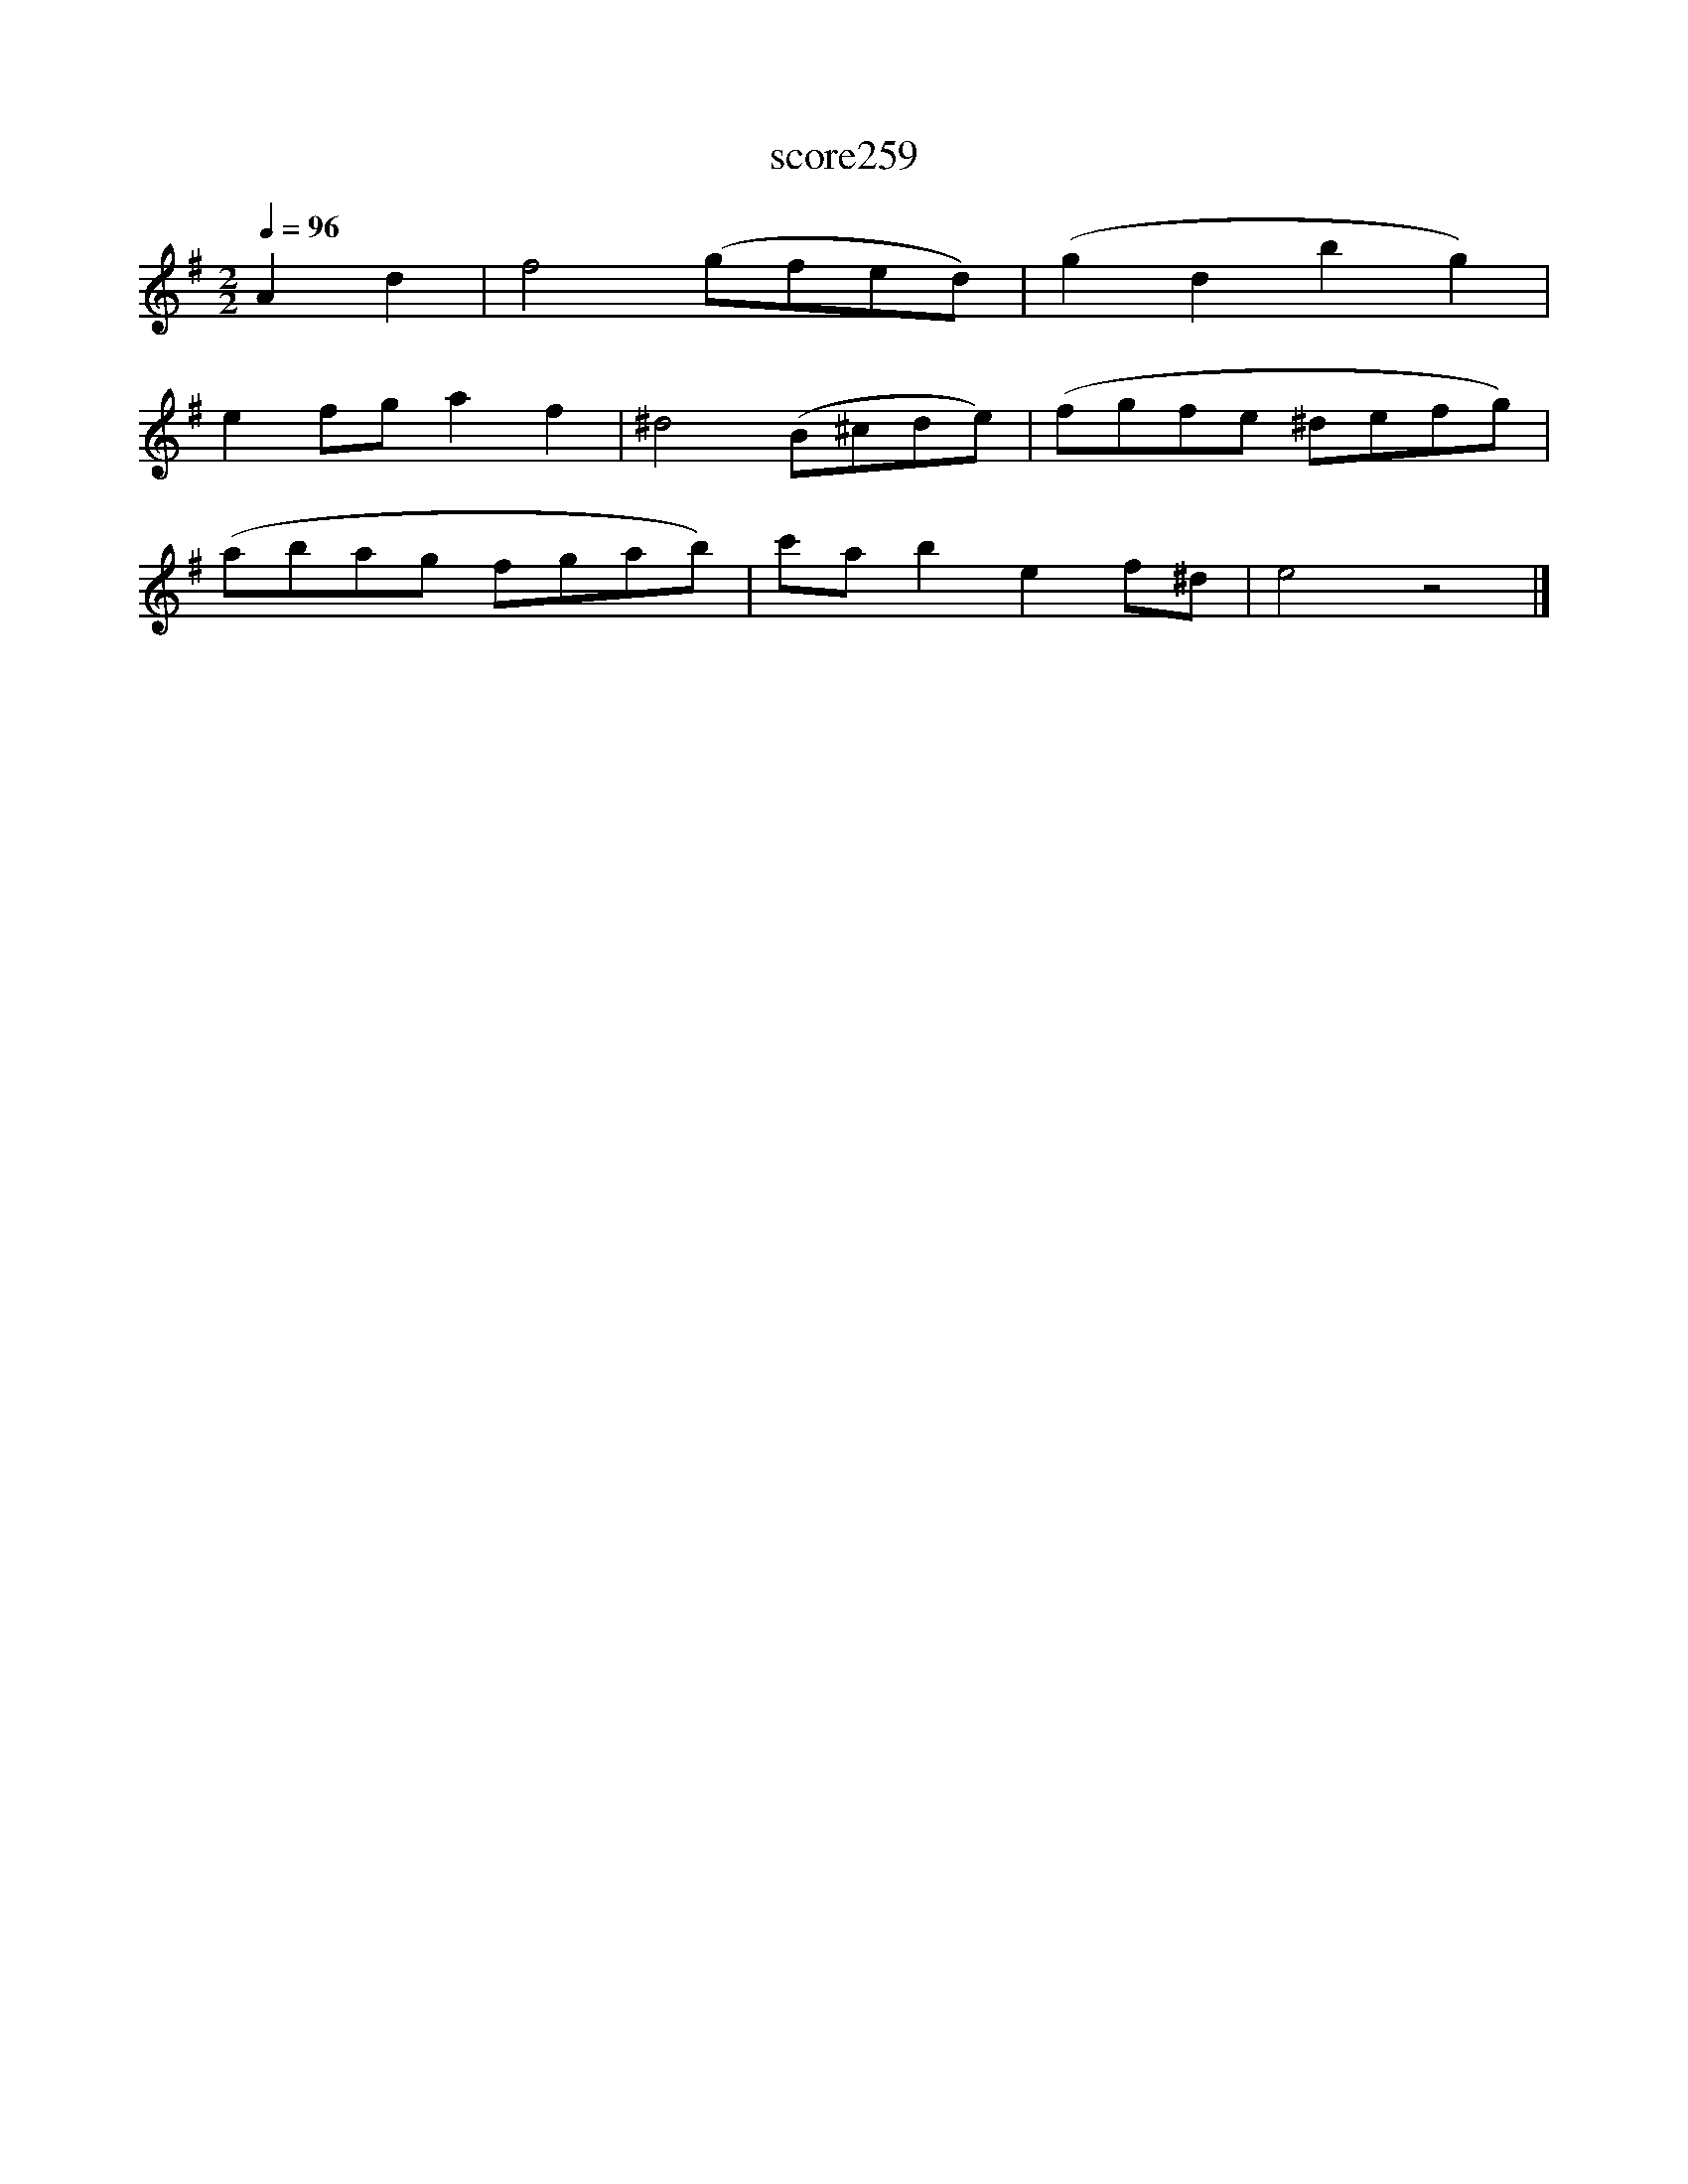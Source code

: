 X:180
T:score259
L:1/8
Q:1/4=96
M:2/2
I:linebreak $
K:G
 A2 d2 | f4 (gfed) | (g2 d2 b2 g2) |$ e2 fg a2 f2 | ^d4 (B^cde) | (fgfe ^defg) |$ (abag fgab) | %7
 c'a b2 e2 f^d | e4 z4 |] %9
